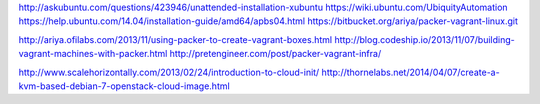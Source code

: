 http://askubuntu.com/questions/423946/unattended-installation-xubuntu
https://wiki.ubuntu.com/UbiquityAutomation
https://help.ubuntu.com/14.04/installation-guide/amd64/apbs04.html
https://bitbucket.org/ariya/packer-vagrant-linux.git

http://ariya.ofilabs.com/2013/11/using-packer-to-create-vagrant-boxes.html
http://blog.codeship.io/2013/11/07/building-vagrant-machines-with-packer.html
http://pretengineer.com/post/packer-vagrant-infra/

http://www.scalehorizontally.com/2013/02/24/introduction-to-cloud-init/
http://thornelabs.net/2014/04/07/create-a-kvm-based-debian-7-openstack-cloud-image.html
